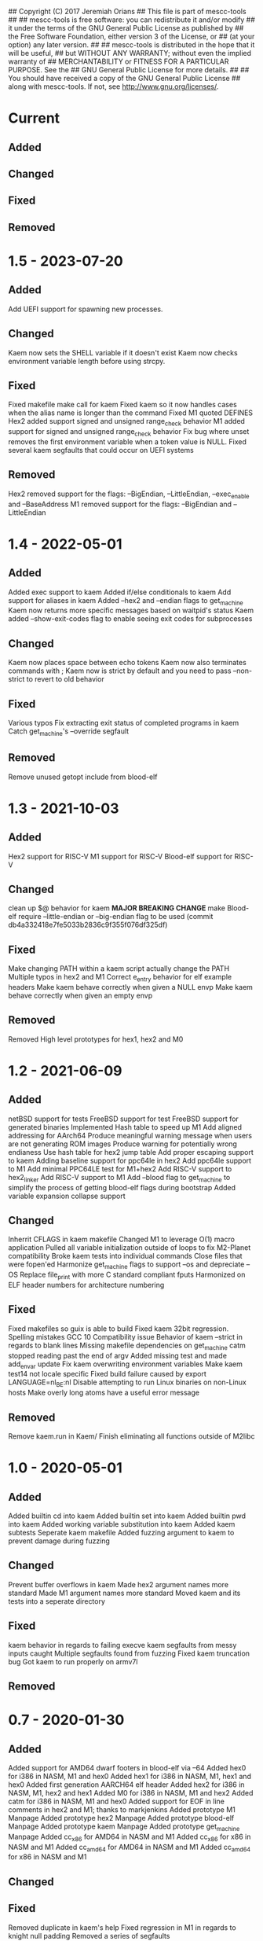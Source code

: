 ## Copyright (C) 2017 Jeremiah Orians
## This file is part of mescc-tools
##
## mescc-tools is free software: you can redistribute it and/or modify
## it under the terms of the GNU General Public License as published by
## the Free Software Foundation, either version 3 of the License, or
## (at your option) any later version.
##
## mescc-tools is distributed in the hope that it will be useful,
## but WITHOUT ANY WARRANTY; without even the implied warranty of
## MERCHANTABILITY or FITNESS FOR A PARTICULAR PURPOSE.  See the
## GNU General Public License for more details.
##
## You should have received a copy of the GNU General Public License
## along with mescc-tools.  If not, see <http://www.gnu.org/licenses/>.

* Current
** Added

** Changed

** Fixed

** Removed

* 1.5 - 2023-07-20
** Added
Add UEFI support for spawning new processes.

** Changed
Kaem now sets the SHELL variable if it doesn't exist
Kaem now checks environment variable length before using strcpy.

** Fixed
Fixed makefile make call for kaem
Fixed kaem so it now handles cases when the alias name is longer than the command
Fixed M1 quoted DEFINES
Hex2 added support signed and unsigned range_check behavior
M1 added support for signed and unsigned range_check behavior
Fix bug where unset removes the first environment variable when a token value is NULL.
Fixed several kaem segfaults that could occur on UEFI systems

** Removed
Hex2 removed support for the flags: --BigEndian, --LittleEndian, --exec_enable and --BaseAddress
M1 removed support for the flags: --BigEndian and --LittleEndian

* 1.4 - 2022-05-01
** Added
Added exec support to kaem
Added if/else conditionals to kaem
Add support for aliases in kaem
Added --hex2 and --endian flags to get_machine
Kaem now returns more specific messages based on waitpid's status
Kaem added --show-exit-codes flag to enable seeing exit codes for subprocesses

** Changed
Kaem now places space between echo tokens
Kaem now also terminates commands with ;
Kaem now is strict by default and you need to pass --non-strict to revert to old behavior

** Fixed
Various typos
Fix extracting exit status of completed programs in kaem
Catch get_machine's --override segfault

** Removed
Remove unused getopt include from blood-elf

* 1.3 - 2021-10-03
** Added
Hex2 support for RISC-V
M1 support for RISC-V
Blood-elf support for RISC-V

** Changed
clean up $@ behavior for kaem
 *MAJOR BREAKING CHANGE* make Blood-elf require --little-endian or --big-endian flag to be used (commit db4a332418e7fe5033b2836c9f355f076df325df)

** Fixed
Make changing PATH within a kaem script actually change the PATH
Multiple typos in hex2 and M1
Correct e_entry behavior for elf example headers
Make kaem behave correctly when given a NULL envp
Make kaem behave correctly when given an empty envp

** Removed
Removed High level prototypes for hex1, hex2 and M0

* 1.2 - 2021-06-09
** Added
netBSD support for tests
FreeBSD support for test
FreeBSD support for generated binaries
Implemented Hash table to speed up M1
Add aligned addressing for AArch64
Produce meaningful warning message when users are not generating ROM images
Produce warning for potentially wrong endianess
Use hash table for hex2 jump table
Add proper escaping support to kaem
Adding baseline support for ppc64le in hex2
Add ppc64le support to M1
Add minimal PPC64LE test for M1+hex2
Add RISC-V support to hex2_linker
Add RISC-V support to M1
Add --blood flag to get_machine to simplify the process of getting blood-elf flags during bootstrap
Added variable expansion collapse support

** Changed
Inherrit CFLAGS in kaem makefile
Changed M1 to leverage O(1) macro application
Pulled all variable initialization outside of loops to fix M2-Planet compatibility
Broke kaem tests into individual commands
Close files that were fopen'ed
Harmonize get_machine flags to support --os and depreciate --OS
Replace file_print with more C standard compliant fputs
Harmonized on ELF header numbers for architecture numbering

** Fixed
Fixed makefiles so guix is able to build
Fixed kaem 32bit regression.
Spelling mistakes
GCC 10 Compatibility issue
Behavior of kaem --strict in regards to blank lines
Missing makefile dependencies on get_machine
catm stopped reading past the end of argv
Added missing test and made add_envar update
Fix kaem overwriting environment variables
Make kaem test14 not locale specific
Fixed build failure caused by export LANGUAGE=nl_BE:nl
Disable attempting to run Linux binaries on non-Linux hosts
Make overly long atoms have a useful error message

** Removed
Remove kaem.run in Kaem/
Finish eliminating all functions outside of M2libc

* 1.0 - 2020-05-01
** Added
Added builtin cd into kaem
Added builtin set into kaem
Added builtin pwd into kaem
Added working variable substitution into kaem
Added kaem subtests
Seperate kaem makefile
Added fuzzing argument to kaem to prevent damage during fuzzing

** Changed
Prevent buffer overflows in kaem
Made hex2 argument names more standard
Made M1 argument names more standard
Moved kaem and its tests into a seperate directory

** Fixed
kaem behavior in regards to failing execve
kaem segfaults from messy inputs caught
Multiple segfaults found from fuzzing
Fixed kaem truncation bug
Got kaem to run properly on armv7l

** Removed

* 0.7 - 2020-01-30
** Added
Added support for AMD64 dwarf footers in blood-elf via --64
Added hex0 for i386 in NASM, M1 and hex0
Added hex1 for i386 in NASM, M1, hex1 and hex0
Added first generation AARCH64 elf header
Added hex2 for i386 in NASM, M1, hex2 and hex1
Added M0 for i386 in NASM, M1 and hex2
Added catm for i386 in NASM, M1 and hex0
Added support for EOF in line comments in hex2 and M1; thanks to markjenkins
Added prototype M1 Manpage
Added prototype hex2 Manpage
Added prototype blood-elf Manpage
Added prototype kaem Manpage
Added prototype get_machine Manpage
Added cc_x86 for AMD64 in NASM and M1
Added cc_x86 for x86 in NASM and M1
Added cc_amd64 for AMD64 in NASM and M1
Added cc_amd64 for x86 in NASM and M1

** Changed

** Fixed
Removed duplicate in kaem's help
Fixed regression in M1 in regards to knight null padding
Removed a series of segfaults

** Removed

* 0.6 - 2019-04-14
** Added
Added template ELF headers for ARM
Added initial support for ARM
Added official hex0 seed for AMD64
Added official hex1 seed for AMD64
Added support for <Number null padding in M1 files
Added support for < alignment padding
Added support for ^!label, ^@label and ^%label alignment calculations
Added standard line error messages to hex2-linker
Added standard line error messages to M1-macro
Added --exact and --override to get_machine
Added GET_MACHINE_FLAGS variable to tests to allow overriding
Backported M2-Planet's support for Octal and binary
Added support for *BSDs to test the results of the build using sha256.sh (thanks to ng0)
Added official hex2 seed for AMD64
Added NASM versions of AMD64 bootstrap pieces for improve introspection of bootstrap
Added kaem.run script supporting intial phase of AMD64 bootstrap
Added catm C prototype to eliminate the dependency on cat and the shell supporting >
Added catm NASM prototype to simplify build
Added catm M1 prototype to reduce bootstrap dependency
Added catm hex0 prototype to eliminate bootstrap dependencies down to hex0
Added M0 NASM prototype to simplify build
Added M0 M1 prototype to reduce bootstrap dependency
Added M0 hex2 prototype to eliminate bootstrap dependencies down to hex2
Verified ARM port to support M2-Planet

** Changed
Updated build.sh and kaem.run to the current mescc-tools syntax
Reduced get_machine's build dependencies
Cleaned up x86 elf headers
Removed kaem's dependence on getopt
Replaced --Architecture with --architecture
changed get_machine's default output to filter machine names into known families
Reduced M1 null padding of strings to a single null for all architectures except Knight
Updated AMD64 bootstrap kaem.run to include steps from hex0 to M0

** Fixed
Fixed broken test9 thanks to janneke
Fixed wrong displacement calculations for ARM immediates
Fixed typo in license header
Fixed kaem.run to actually function and produce identical results
Fixed regression caused by linux 4.17
Removed false newline added in numerate_number for zero case
Fixed broken bootstrap script

** Removed
Removed final dependency on getopt
Removed need to know architecture numbers as that was a bad idea

* 0.5 - 2018-06-15
** Added
Added INSTALL notes
Added HACKING notes
Added examples of minimal Hex1, Hex2 and M1-macro programs that may need to be
written to bootstrap a particular architecture.
Added useful functions to reduce bootstrap dependencies
Added support for binary output in M1-macro

** Changed
Changed Knight architecture offset calculation to match new standard
Updated test3 lisp.s to include more functionality
Updated test3 definitions file to reflect changes in Knight instruction encoding
enhanced README to be more useful
Pulled numerate_string functionality out of hex2 and M1 into a shared library
Eliminated getopt from M1-Macro, hex2-linker and blood-elf; use --Architecture 1 instead of --Architecture=1

** Fixed
Corrected M1-macro incorrectly expressing negative numbers
Updated test3 checksum to reflect new version of lisp.s
fixed check.sh to actually perform all checks.
Fixed build.sh to function in a self-hosting fashion

** Removed
Removed blood-elf's dependency on getopt
Removed C preprocessor macro from blood-elf needed for mescc support
Removed hex2's dependency on getopt
Removed C preprocessor macro from hex2 needed for mescc support
Removed need for octal support in the building of hex2
Removed M1's dependency on getopt
Removed C preprocessor macro from M1 needed for mescc support
Removed need for sprintf from M1

* 0.4 - 2018-02-24
** Added
Added file checks to reduce the number of error messageless faults
Added a current generation M1.M1 file as a test for mescc-tools
Added prototype kaem build script
M1-macro now catches undefined macros to allow easier troubleshooting
Added kaem build tool
Added ability to track build progress in kaem
Added support for line escapes in kaem
Added support for --strict in kaem to halt in the event of errors
Added selectable script file support in kaem
Added support for PATH search to kaem with fallbacks in the event of NULL environments

** Changed
flipped blood-elf from ignoring :: to :_
converted test8 into a full test
Added bash style line comments to kaem
Added support for raw strings to kaem
Stopped showing comment lines in kaem --verbose
Removed dependence on getenv to have more control over environmental lookup

** Fixed
Fixed stack overflow bug caused by too deeply nested recursion by transforming into iteration
Fixed default repo to point to current repo
Added missing license header to kaem.c
Fixed infinite looping in kaem scripts that hit an error that resets the file descriptor

** Removed
Removed need for strtol
Removed need for a global variable in M1-Macro
Removed legacy functions from kaem

* 0.3 - 2017-12-01
** Added
Incorporated a hex0 test which implements hex1 functionality
Added --output and --exec_enable options to hex2
Added --output option to M1

Wrote Hex1 in Hex0 for AMD64/ELF
Added the ability to specify an output file
Added exec_enable to allow the arbitrary setting of executable bits
Added get_machine to enable better scripting
Incorporated janneke's build scripts
Added a test to test for unusual nybble and byte order/formatting issues
Added blood-elf to generate elf footer capable of being used by objdump

** Changed
Renamed MESCC_Tools to mescc-tools to harmonize with guix package name

Now all tests will be architecture specific
Modified sprintf to behave correctly for negative numbers
Converted blood-elf to read M1-macro input and output M1-macro output
replaced uint with unsigned to better match the standard
Harmonized MAXSTRING to 4096bytess

** Fixed

Incorporated janneke's patchs to fix mescc compatibility
Fixed test on ARM platforms
Fixed range check to behave correctly with unsigned ints

** Removed
Removed the need to redirect hex2 output into a file
Removed the need for chmod u+x in development paths
Removed the need to redirect M1 output into a file
Removed the need for chmod entirely from bootstrap path

Removed dependency on shell supporting redirects
Removed need for stdint and stdbool
Removed need for enum support
Removed need for strtol in M1-macro

* 0.2 - 2017-07-25
** Added
created test2 (a 32bit x86 hex assembler) with its associated build and test changes
Fixed proof answers for test1 and test2
Added support to M0 for multiple architectures
Added range checking into M0 to make sure immediates will fit into specified space
Added a basic tutorial for generating new M0 definitions
Created a M1 compatible version of test0
Added an amd64 program for enabling execute bits (might need to later alter the 0777)
Added an i386 program for enabling execute bits (might need to later alter the 0777)
Added rain1's improvements to gcc flags
Added rain1's stack reduction recommendations
Incorporated an AMD64/elf hex1 example program as a test
Incorporated Test7 into make test and make clean flows

** Changed
Adjusted tags to reflect current CHANGELOG
Make test now depends upon test2 completing
Changed how M0 processes input to reduce stack usage and improve performance
Renamed M0 to M1 to reflect the additional functionality it provides
Applied Janneke's patch for accepting hex numerics in M1
Refactored x86/amd64 elf headers to a standard to avoid duplication
Standardized C flags for compiling M1 and Hex2
Made eval_immediates iterative instead of recursive
Made identify_macros iterative instead of recursive
Made process_string iterative instead of recursive
Made preserve_other iterative instead of recursive
Made print_hex iterative instead of recursive
Incremented version numbers for hex2 and M1
Updated guix.scm to match the new version and finish the release
Converted guix.scm definition for mescc_tools to use uri method instead of git

** Fixed
Removed unrequired temp file in test1
Clarified meaning of Label>base displacement conditional
Corrected error in test0 elf32
Test1 and Test2 to reflect the fact that /bin/bash doesn't exist in guix
Fixed M0 regression to continue to support original test code
Corrected makefile and build scripts to reflect rename
Modified test make scripts to reflect new standard elf headers
Fixed base address needed by test5 and its associated checksum
Harmonized flags for displaying version with standard

** Removed
Removed bashisms from Test1 and Test2 to allow proper behavior on debian based systems
Removed alerting on missing files in cleanup target
Removed massive M0 Definition lists as they don't serve a useful purpose

* 0.1 - 2017-06-25
** Added
Incorporated support for little Endian output format in hex2
Incorporated support for multiple input files in hex2
Added range checking for Hex2
Added support for 1 and 4 byte relative displacements
Added Hex2 Test
Added the ability to specify a new base address
Added example M0 x86 opcode definitions
Incorporated support for multiple input files in M0
Added support for little Endian immediate output in M0
Added Hex assembler example test
Added support for Label>base in Hex2
Added Version info
Added install target
Added inital guix package definition

** Changed
Displacement calculations are now based on architecture specific rules
M0 Immediates now need prefixes to specify the storage space to use for the immediate

** Fixed
Behavior regarding !label displacements

** Removed

* 0.0 - 2017-05-10
Initial release of MESCC Tools from stage0 High Level prototypes
